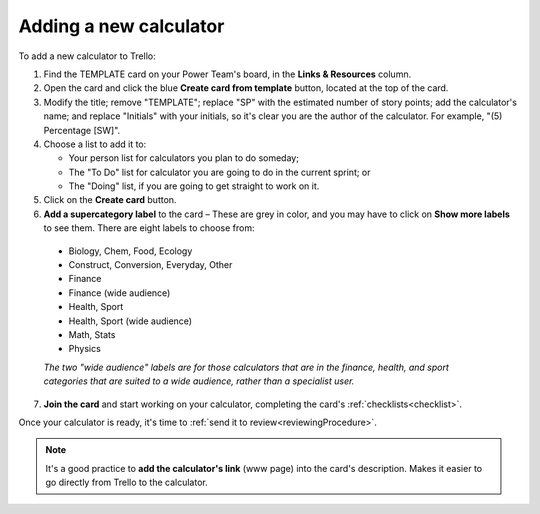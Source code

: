 .. _trelloInstruction:

Adding a new calculator
=======================

To add a new calculator to Trello:

1. Find the TEMPLATE card on your Power Team's board, in the **Links & Resources** column.
2. Open the card and click the blue **Create card from template** button, located at the top of the card.
3. Modify the title; remove "TEMPLATE"; replace "SP" with the estimated number of story points; add the calculator's name; and replace "Initials" with your initials, so it's clear you are the author of the calculator. For example, "(5) Percentage [SW]".
4. Choose a list to add it to:
   
   * Your person list for calculators you plan to do someday;
   * The "To Do" list for calculator you are going to do in the current sprint; or
   * The "Doing" list, if you are going to get straight to work on it.

5. Click on the **Create card** button.
6. **Add a supercategory label** to the card – These are grey in color, and you may have to click on **Show more labels** to see them. There are eight labels to choose from:

  * Biology, Chem, Food, Ecology
  * Construct, Conversion, Everyday, Other
  * Finance
  * Finance (wide audience)
  * Health, Sport
  * Health, Sport (wide audience)
  * Math, Stats
  * Physics

  *The two "wide audience" labels are for those calculators that are in the finance, health, and sport categories that are suited to a wide audience, rather than a specialist user.*

7. **Join the card** and start working on your calculator, completing the card's :ref:`checklists<checklist>`.

Once your calculator is ready, it's time to :ref:`send it to review<reviewingProcedure>`.


.. note::
  It's a good practice to **add the calculator's link** (www page) into the card's description. Makes it easier to go directly from Trello to the calculator.
